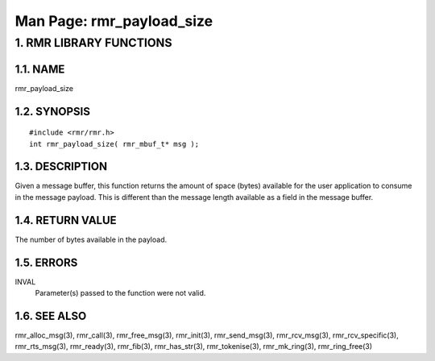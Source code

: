 .. This work is licensed under a Creative Commons Attribution 4.0 International License. 
.. SPDX-License-Identifier: CC-BY-4.0 
.. CAUTION: this document is generated from source in doc/src/rtd. 
.. To make changes edit the source and recompile the document. 
.. Do NOT make changes directly to .rst or .md files. 
 
============================================================================================ 
Man Page: rmr_payload_size 
============================================================================================ 
 
 


1. RMR LIBRARY FUNCTIONS
========================



1.1. NAME
---------

rmr_payload_size 


1.2. SYNOPSIS
-------------

 
:: 
 
 #include <rmr/rmr.h>
 int rmr_payload_size( rmr_mbuf_t* msg );
 


1.3. DESCRIPTION
----------------

Given a message buffer, this function returns the amount of 
space (bytes) available for the user application to consume 
in the message payload. This is different than the message 
length available as a field in the message buffer. 


1.4. RETURN VALUE
-----------------

The number of bytes available in the payload. 


1.5. ERRORS
-----------

 
INVAL 
  Parameter(s) passed to the function were not valid. 


1.6. SEE ALSO
-------------

rmr_alloc_msg(3), rmr_call(3), rmr_free_msg(3), rmr_init(3), 
rmr_send_msg(3), rmr_rcv_msg(3), rmr_rcv_specific(3), 
rmr_rts_msg(3), rmr_ready(3), rmr_fib(3), rmr_has_str(3), 
rmr_tokenise(3), rmr_mk_ring(3), rmr_ring_free(3) 
